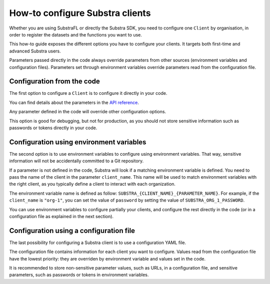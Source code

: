 How-to configure Substra clients
================================

Whether you are using SubstraFL or directly the Substra SDK, you need to configure one ``Client`` by organisation,
in order to register the datasets and the functions you want to use.

This how-to guide exposes the different options you have to configure your clients. It targets both first-time and
advanced Substra users.

Parameters passed directly in the code always override parameters from other sources (environment variables and
configuration files). Parameters set through environment variables override parameters read from the configuration file.

Configuration from the code
---------------------------
The first option to configure a ``Client`` is to configure it directly in your code.

.. code-block:: Python
    :caption: Example of client configuration in code

    client_1 = substra.Client(
        backend_type="remote",
        url="https://org-1.com",
        username="user1",
        password="secret_password",
    )
    client_2 = substra.Client(
        backend_type="remote",
        url="https://org-2.com",
        token="18ccd8c2-ea85-403f-aac3-972d97f3759b"
    )

You can find details about the parameters in the `API reference <references/sdk.html#client>`_.

Any parameter defined in the code will override other configuration options.

This option is good for debugging, but not for production, as you should not store sensitive information such as
passwords or tokens directly in your code.


Configuration using environment variables
-----------------------------------------
The second option is to use environment variables to configure using environment variables.
That way, sensitive information will not be accidentally committed to a Git repository.

If a parameter is not defined in the code, Substra will look if a matching environment variable is defined.
You need to pass the name of the client in the parameter ``client_name``. This name will be used to match environment
variables with the right client, as you typically define a client to interact with each organization.

The environment variable name is defined as follow: ``SUBSTRA_{CLIENT_NAME}_{PARAMETER_NAME}``.
For example, if the ``client_name`` is ``"org-1"``, you can set the value of ``password`` by setting the value of
``SUBSTRA_ORG_1_PASSWORD``.

You can use environment variables to configure partially your clients, and configure the rest directly in the code
(or in a configuration file as explained in the next section).

.. code-block:: bash
    :caption: Setting environment variables

    export SUBSTRA_ORG_1_USERNAME="user1"
    export SUBSTRA_ORG_1_PASSWORD="secret_password"
    export SUBSTRA_ORG_2_TOKEN="18ccd8c2-ea85-403f-aac3-972d97f3759b"



.. code-block:: Python
    :caption: Example of client configuration using environment variables

    client_1 = substra.Client(
        client_name="org-1",
        backend_type="remote",
        url="https://org-1.com",
    )
    client_2 = substra.Client(
        client_name="org-2",
        backend_type="remote",
        url="https://org-2.com",
    )


Configuration using a configuration file
----------------------------------------
The last possibility for configuring a Substra client is to use a configuration YAML file.

The configuration file contains information for each client you want to configure.
Values read from the configuration file have the lowest priority: they are overriden by environment variable and values
set in the code.

It is recommended to store non-sensitive parameter values, such as URLs, in a configuration file, and sensitive parameters,
such as passwords or tokens in environment variables.

.. code-block:: YAML
    :caption: config.yaml

    org-1:
      - backend_type: remote
      - url: "https://org-1.com"
      - username: "user1"
      - retry_timeout: 60
    org-2:
      - backend_type: remote
      - url: "https://org-2.com"



.. code-block:: Python
    :caption:  Example of client configuration using a configuration file

    client_1 = substra.Client(
        client_name="org-1",
        configuration_file="config.yaml",
    )
    client_2 = substra.Client(
        client_name="org-2",
        configuration_file="config.yaml",
    )